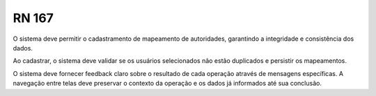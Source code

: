 **RN 167**
==========
O sistema deve permitir o cadastramento de mapeamento de autoridades, garantindo a integridade e consistência dos dados.

Ao cadastrar, o sistema deve validar se os usuários selecionados não estão duplicados e persistir os mapeamentos. 

O sistema deve fornecer feedback claro sobre o resultado de cada operação através de mensagens específicas. A navegação entre telas deve preservar o contexto da operação e os dados já informados até sua conclusão.

